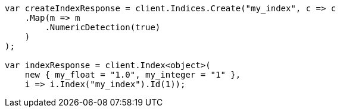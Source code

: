 ////
IMPORTANT NOTE
==============
This file is generated from method Line117 in https://github.com/elastic/elasticsearch-net/tree/docs/example-callouts/src/Examples/Examples/Mapping/Dynamic/FieldMappingPage.cs#L85-L112.
If you wish to submit a PR to change this example, please change the source method above
and run dotnet run -- asciidoc in the ExamplesGenerator project directory.
////
[source, csharp]
----
var createIndexResponse = client.Indices.Create("my_index", c => c
    .Map(m => m
        .NumericDetection(true)
    )
);

var indexResponse = client.Index<object>(
    new { my_float = "1.0", my_integer = "1" },
    i => i.Index("my_index").Id(1));
----
